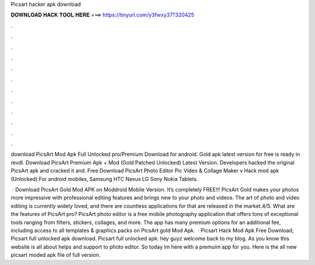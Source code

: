 Picsart hacker apk download



𝐃𝐎𝐖𝐍𝐋𝐎𝐀𝐃 𝐇𝐀𝐂𝐊 𝐓𝐎𝐎𝐋 𝐇𝐄𝐑𝐄 ===> https://tinyurl.com/y3fwxy37?320425



.



.



.



.



.



.



.



.



.



.



.



.

download PicsArt Mod Apk Full Unlocked pro/Premium Download for android. Gold apk latest version for free is ready in revdl. Download PicsArt Premium Apk + Mod (Gold Patched Unlocked) Latest Version. Developers hacked the original PicsArt apk and cracked it and. Free Download PicsArt Photo Editor Pic Video & Collage Maker v Hack mod apk (Unlocked) For android mobiles, Samsung HTC Nexus LG Sony Nokia Tablets.

 · Download PicsArt Gold Mod APK on Moddroid Mobile Version. It’s completely FREE!!! PicsArt Gold makes your photos more impressive with professional editing features and brings new to your photo and videos. The art of photo and video editing is currently widely loved, and there are countless applications for that are released in the market.4/5. What are the features of PicsArt pro? PicsArt photo editor is a free mobile photography application that offers tons of exceptional tools ranging from filters, stickers, collages, and more. The app has many premium options for an additional fee, including access to all templates & graphics packs on PicsArt gold Mod Apk.  · Picsart Hack Mod Apk Free Download; Picsart full unlocked apk download. Picsart full unlocked apk: hey guyz welcome back to my blog. As you know this website is all about helps and support to photo editor. So today im here with a premuim app for you. Here is the all new picsart moded apk file of full version.
